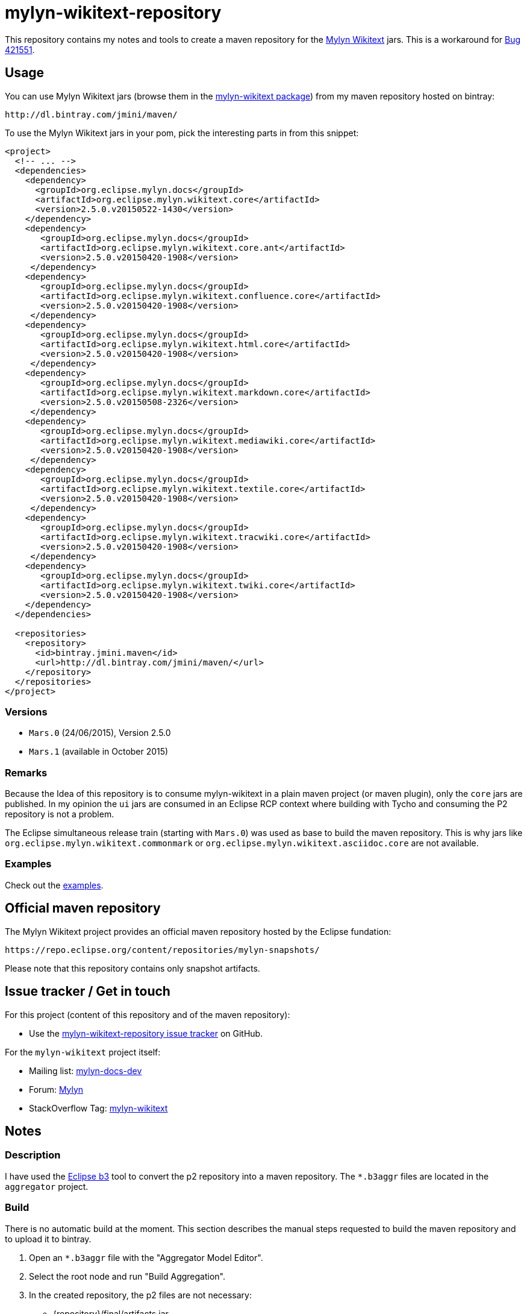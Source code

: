 :wikitext: https://wiki.eclipse.org/Mylyn/WikiText
:bug421551: https://bugs.eclipse.org/bugs/show_bug.cgi?id=421551
:mylyn_ml: http://dev.eclipse.org/mhonarc/lists/mylyn-docs-dev/
:mylyn_forum: http://www.eclipse.org/forums/index.php/f/83/
:mylyn_so: http://stackoverflow.com/tags/mylyn-wikitext
:bintray_package: https://bintray.com/jmini/maven/mylyn-wikitext/view
:eclipse_b3: https://www.eclipse.org/b3
:issues: https://github.com/jmini/mylyn-wikitext-repository/issues
:license: http://www.eclipse.org/legal/epl-v10.html


= mylyn-wikitext-repository

This repository contains my notes and tools to create a maven repository for the link:{wikitext}[Mylyn Wikitext] jars.
This is a workaround for link:{bug421551}[Bug 421551].

== Usage

You can use Mylyn Wikitext jars (browse them in the link:{bintray_package}[mylyn-wikitext package]) from my maven repository hosted on bintray:

  http://dl.bintray.com/jmini/maven/

To use the Mylyn Wikitext jars in your pom, pick the interesting parts in from this snippet:

[source,xml]
----
<project>
  <!-- ... -->
  <dependencies>
    <dependency>
      <groupId>org.eclipse.mylyn.docs</groupId>
      <artifactId>org.eclipse.mylyn.wikitext.core</artifactId>
      <version>2.5.0.v20150522-1430</version>
    </dependency>
    <dependency>
       <groupId>org.eclipse.mylyn.docs</groupId>
       <artifactId>org.eclipse.mylyn.wikitext.core.ant</artifactId>
       <version>2.5.0.v20150420-1908</version>
     </dependency>
    <dependency>
       <groupId>org.eclipse.mylyn.docs</groupId>
       <artifactId>org.eclipse.mylyn.wikitext.confluence.core</artifactId>
       <version>2.5.0.v20150420-1908</version>
     </dependency>
    <dependency>
       <groupId>org.eclipse.mylyn.docs</groupId>
       <artifactId>org.eclipse.mylyn.wikitext.html.core</artifactId>
       <version>2.5.0.v20150420-1908</version>
     </dependency>
    <dependency>
       <groupId>org.eclipse.mylyn.docs</groupId>
       <artifactId>org.eclipse.mylyn.wikitext.markdown.core</artifactId>
       <version>2.5.0.v20150508-2326</version>
     </dependency>
    <dependency>
       <groupId>org.eclipse.mylyn.docs</groupId>
       <artifactId>org.eclipse.mylyn.wikitext.mediawiki.core</artifactId>
       <version>2.5.0.v20150420-1908</version>
     </dependency>
    <dependency>
       <groupId>org.eclipse.mylyn.docs</groupId>
       <artifactId>org.eclipse.mylyn.wikitext.textile.core</artifactId>
       <version>2.5.0.v20150420-1908</version>
     </dependency>
    <dependency>
       <groupId>org.eclipse.mylyn.docs</groupId>
       <artifactId>org.eclipse.mylyn.wikitext.tracwiki.core</artifactId>
       <version>2.5.0.v20150420-1908</version>
     </dependency>
    <dependency>
       <groupId>org.eclipse.mylyn.docs</groupId>
       <artifactId>org.eclipse.mylyn.wikitext.twiki.core</artifactId>
       <version>2.5.0.v20150420-1908</version>
    </dependency>
  </dependencies>
  
  <repositories>
    <repository>
      <id>bintray.jmini.maven</id>
      <url>http://dl.bintray.com/jmini/maven/</url>
    </repository>
  </repositories>
</project>
----

=== Versions

* `Mars.0` (24/06/2015), Version 2.5.0
* `Mars.1` (available in October 2015)

=== Remarks
Because the Idea of this repository is to consume mylyn-wikitext in a plain maven project (or maven plugin), only the `core` jars are published.
In my opinion the `ui` jars are consumed in an Eclipse RCP context where building with Tycho and consuming the P2 repository is not a problem.

The Eclipse simultaneous release train (starting with `Mars.0`) was used as base to build the maven repository.
This is why jars like `org.eclipse.mylyn.wikitext.commonmark` or `org.eclipse.mylyn.wikitext.asciidoc.core` are not available.

=== Examples

Check out the link:examples/[examples].

== Official maven repository

The Mylyn Wikitext project provides an official maven repository hosted by the Eclipse fundation:

  https://repo.eclipse.org/content/repositories/mylyn-snapshots/

Please note that this repository contains only snapshot artifacts.

== Issue tracker / Get in touch

For this project (content of this repository and of the maven repository):

* Use the link:{issues}[mylyn-wikitext-repository issue tracker] on GitHub.

For the `mylyn-wikitext` project itself:

* Mailing list: link:{mylyn_ml}[mylyn-docs-dev]
* Forum: link:{mylyn_forum}[Mylyn]
* StackOverflow Tag: link:{mylyn_so}[mylyn-wikitext]

== Notes

=== Description

I have used the link:{eclipse_b3}[Eclipse b3] tool to convert the p2 repository into a maven repository.
The `*.b3aggr` files are located in the `aggregator` project.

=== Build

There is no automatic build at the moment.
This section describes the manual steps requested to build the maven repository and to upload it to bintray.

. Open an `*.b3aggr` file with the "Aggregator Model Editor".
. Select the root node and run "Build Aggregation".
. In the created repository, the p2 files are not necessary:
  * {repository}/final/artifacts.jar
  * {repository}/final/content.jar
  * {repository}/final/p2.index
  * ..
. Zip the interesting parts of the "{repository}/final" folder. You should use the `default` Ant task provided in the `build.xml` file to do this.
. Upload this zip to bintray. To use the web UI, a version should exists in a package.


== License

link:{license}[Eclipse Public License - v 1.0]
